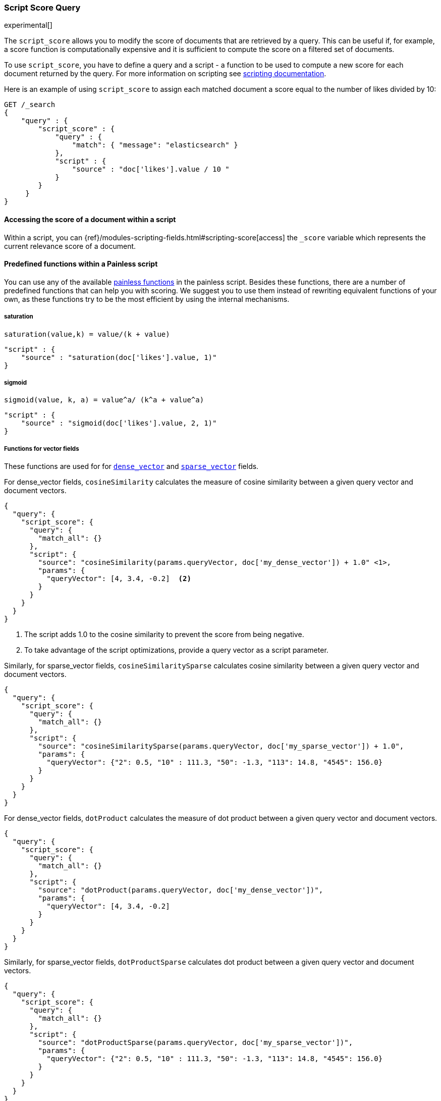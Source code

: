 [[query-dsl-script-score-query]]
=== Script Score Query

experimental[]

The `script_score` allows you to modify the score of documents that are
retrieved by a query. This can be useful if, for example, a score
function is computationally expensive and it is sufficient to compute
the score on a filtered set of documents.

To use `script_score`, you have to define a query and a script -
a function to be used to compute a new score for each document returned
by the query. For more information on scripting see
<<modules-scripting, scripting documentation>>.


Here is an example of using `script_score` to assign each matched document
a score equal to the number of likes divided by 10:

[source,js]
--------------------------------------------------
GET /_search
{
    "query" : {
        "script_score" : {
            "query" : {
                "match": { "message": "elasticsearch" }
            },
            "script" : {
                "source" : "doc['likes'].value / 10 "
            }
        }
     }
}
--------------------------------------------------
// CONSOLE
// TEST[setup:twitter]

==== Accessing the score of a document within a script

Within a script, you can
{ref}/modules-scripting-fields.html#scripting-score[access] 
the `_score` variable which represents the current relevance score of a
document.


==== Predefined functions within a Painless script
You can use any of the available
<<painless-api-reference, painless functions>> in the painless script.
Besides these functions, there are a number of predefined functions
that can help you with scoring. We suggest you to use them instead of
rewriting equivalent functions of your own, as these functions try
to be the most efficient by using the internal mechanisms.

===== saturation
`saturation(value,k) = value/(k + value)`

[source,js]
--------------------------------------------------
"script" : {
    "source" : "saturation(doc['likes'].value, 1)"
}
--------------------------------------------------
// NOTCONSOLE

===== sigmoid
`sigmoid(value, k, a) = value^a/ (k^a + value^a)`

[source,js]
--------------------------------------------------
"script" : {
    "source" : "sigmoid(doc['likes'].value, 2, 1)"
}
--------------------------------------------------
// NOTCONSOLE

[[vector-functions]]
===== Functions for vector fields
These functions are used for
for <<dense-vector,`dense_vector`>>  and
<<sparse-vector,`sparse_vector`>> fields.

For dense_vector fields, `cosineSimilarity` calculates the measure of
cosine similarity between a given query vector and document vectors.

[source,js]
--------------------------------------------------
{
  "query": {
    "script_score": {
      "query": {
        "match_all": {}
      },
      "script": {
        "source": "cosineSimilarity(params.queryVector, doc['my_dense_vector']) + 1.0" <1>,
        "params": {
          "queryVector": [4, 3.4, -0.2]  <2>
        }
      }
    }
  }
}
--------------------------------------------------
// NOTCONSOLE
<1> The script adds 1.0 to the cosine similarity to prevent the score from being negative.
<2> To take advantage of the script optimizations, provide a query vector as a script parameter.

Similarly, for sparse_vector fields, `cosineSimilaritySparse` calculates cosine similarity
between a given query vector and document vectors.

[source,js]
--------------------------------------------------
{
  "query": {
    "script_score": {
      "query": {
        "match_all": {}
      },
      "script": {
        "source": "cosineSimilaritySparse(params.queryVector, doc['my_sparse_vector']) + 1.0",
        "params": {
          "queryVector": {"2": 0.5, "10" : 111.3, "50": -1.3, "113": 14.8, "4545": 156.0}
        }
      }
    }
  }
}
--------------------------------------------------
// NOTCONSOLE

For dense_vector fields, `dotProduct` calculates the measure of
dot product between a given query vector and document vectors.

[source,js]
--------------------------------------------------
{
  "query": {
    "script_score": {
      "query": {
        "match_all": {}
      },
      "script": {
        "source": "dotProduct(params.queryVector, doc['my_dense_vector'])",
        "params": {
          "queryVector": [4, 3.4, -0.2]
        }
      }
    }
  }
}
--------------------------------------------------
// NOTCONSOLE

Similarly, for sparse_vector fields, `dotProductSparse` calculates dot product
between a given query vector and document vectors.

[source,js]
--------------------------------------------------
{
  "query": {
    "script_score": {
      "query": {
        "match_all": {}
      },
      "script": {
        "source": "dotProductSparse(params.queryVector, doc['my_sparse_vector'])",
        "params": {
          "queryVector": {"2": 0.5, "10" : 111.3, "50": -1.3, "113": 14.8, "4545": 156.0}
        }
      }
    }
  }
}
--------------------------------------------------
// NOTCONSOLE

NOTE: If a document doesn't have a value for a vector field on which
a vector function is executed, 0 is returned as a result
for this document.

NOTE: If a document's dense vector field has a number of dimensions
different from the query's vector, 0 is used for missing dimensions
in the calculations of vector functions.


[[random-score-function]]
===== Random score function
`random_score` function generates scores that are uniformly distributed
from 0 up to but not including 1.

`randomScore` function has the following syntax:
`randomScore(<seed>, <fieldName>)`.
It has a required parameter - `seed` as an integer value,
and an optional parameter - `fieldName` as a string value.

[source,js]
--------------------------------------------------
"script" : {
    "source" : "randomScore(100, '_seq_no')"
}
--------------------------------------------------
// NOTCONSOLE

If the `fieldName` parameter is omitted, the internal Lucene
document ids will be used as a source of randomness. This is very efficient,
but unfortunately not reproducible since documents might be renumbered
by merges.

[source,js]
--------------------------------------------------
"script" : {
    "source" : "randomScore(100)"
}
--------------------------------------------------
// NOTCONSOLE


Note that documents that are within the same shard and have the
same value for field will get the same score, so it is usually desirable
to use a field that has unique values for all documents across a shard.
A good default choice might be to use the `_seq_no`
field, whose only drawback is that scores will change if the document is
updated since update operations also update the value of the `_seq_no` field.


[[decay-functions]]
===== Decay functions for numeric fields
You can read more about decay functions 
{ref}/query-dsl-function-score-query.html#function-decay[here].

* `double decayNumericLinear(double origin, double scale, double offset, double decay, double docValue)`
* `double decayNumericExp(double origin, double scale, double offset, double decay, double docValue)`
* `double decayNumericGauss(double origin, double scale, double offset, double decay, double docValue)`

[source,js]
--------------------------------------------------
"script" : {
    "source" : "decayNumericLinear(params.origin, params.scale, params.offset, params.decay, doc['dval'].value)",
    "params": { <1>
        "origin": 20,
        "scale": 10,
        "decay" : 0.5,
        "offset" : 0
    }
}
--------------------------------------------------
// NOTCONSOLE
<1> Using `params` allows to compile the script only once, even if params change.


===== Decay functions for geo fields

* `double decayGeoLinear(String originStr, String scaleStr, String offsetStr, double decay, GeoPoint docValue)`

* `double decayGeoExp(String originStr, String scaleStr, String offsetStr, double decay, GeoPoint docValue)`

* `double decayGeoGauss(String originStr, String scaleStr, String offsetStr, double decay, GeoPoint docValue)`

[source,js]
--------------------------------------------------
"script" : {
    "source" : "decayGeoExp(params.origin, params.scale, params.offset, params.decay, doc['location'].value)",
    "params": {
        "origin": "40, -70.12",
        "scale": "200km",
        "offset": "0km",
        "decay" : 0.2
    }
}
--------------------------------------------------
// NOTCONSOLE


===== Decay functions for date fields

* `double decayDateLinear(String originStr, String scaleStr, String offsetStr, double decay, JodaCompatibleZonedDateTime docValueDate)`

* `double decayDateExp(String originStr, String scaleStr, String offsetStr, double decay, JodaCompatibleZonedDateTime docValueDate)`

* `double decayDateGauss(String originStr, String scaleStr, String offsetStr, double decay, JodaCompatibleZonedDateTime docValueDate)`

[source,js]
--------------------------------------------------
"script" : {
    "source" : "decayDateGauss(params.origin, params.scale, params.offset, params.decay, doc['date'].value)",
    "params": {
        "origin": "2008-01-01T01:00:00Z",
        "scale": "1h",
        "offset" : "0",
        "decay" : 0.5
    }
}
--------------------------------------------------
// NOTCONSOLE

NOTE: Decay functions on dates are limited to dates in the default format
and default time zone. Also calculations with `now` are not supported.


==== Faster alternatives
Script Score Query calculates the score for every hit (matching document).
There are faster alternative query types that can efficiently skip
non-competitive hits:

* If you want to boost documents on some static fields, use
 <<query-dsl-rank-feature-query, Rank Feature Query>>.


==== Transition from Function Score Query
We are deprecating <<query-dsl-function-score-query, Function Score>>, and
Script Score Query will be a substitute for it.

Here we describe how Function Score Query's functions can be
equivalently implemented in Script Score Query:

===== `script_score`
What you used in `script_score` of the Function Score query, you
can copy into the Script Score query. No changes here.

===== `weight`
`weight` function can be implemented in the Script Score query through
the following script:

[source,js]
--------------------------------------------------
"script" : {
    "source" : "params.weight * _score",
    "params": {
        "weight": 2
    }
}
--------------------------------------------------
// NOTCONSOLE

===== `random_score`

Use `randomScore` function
as described in <<random-score-function, random score function>>.


===== `field_value_factor`
`field_value_factor` function can be easily implemented through script:

[source,js]
--------------------------------------------------
"script" : {
    "source" : "Math.log10(doc['field'].value * params.factor)",
    params" : {
        "factor" : 5
    }
}
--------------------------------------------------
// NOTCONSOLE


For checking if a document has a missing value, you can use
`doc['field'].size() == 0`. For example, this script will use
a value `1` if a document doesn't have a field `field`:

[source,js]
--------------------------------------------------
"script" : {
    "source" : "Math.log10((doc['field'].size() == 0 ? 1 : doc['field'].value()) * params.factor)",
    params" : {
        "factor" : 5
    }
}
--------------------------------------------------
// NOTCONSOLE

This table lists how `field_value_factor` modifiers can be implemented
through a script:

[cols="<,<",options="header",]
|=======================================================================
| Modifier | Implementation in Script Score

| `none` | -
| `log` |  `Math.log10(doc['f'].value)`
| `log1p` | `Math.log10(doc['f'].value + 1)`
| `log2p` | `Math.log10(doc['f'].value + 2)`
| `ln` | `Math.log(doc['f'].value)`
| `ln1p` | `Math.log(doc['f'].value + 1)`
| `ln2p` | `Math.log(doc['f'].value + 2)`
| `square` | `Math.pow(doc['f'].value, 2)`
| `sqrt` | `Math.sqrt(doc['f'].value)`
| `reciprocal` | `1.0 / doc['f'].value`
|=======================================================================


===== `decay functions`
Script Score query has equivalent <<decay-functions, decay functions>>
that can be used in script.



